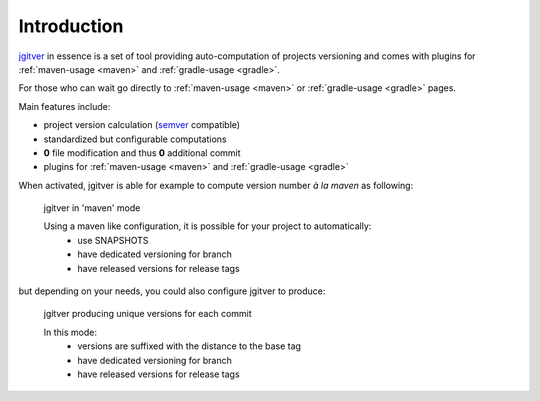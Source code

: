 Introduction
========================

`jgitver`_ in essence is a set of tool providing auto-computation of projects versioning and comes with plugins for :ref:`maven-usage <maven>` and :ref:`gradle-usage <gradle>`.

For those who can wait go directly to :ref:`maven-usage <maven>` or :ref:`gradle-usage <gradle>` pages.

Main features include:

* project version calculation (`semver`_ compatible)
* standardized but configurable computations
* **0** file modification and thus **0** additional commit
* plugins for :ref:`maven-usage <maven>` and :ref:`gradle-usage <gradle>`

When activated, jgitver is able for example to compute version number *à la maven* as following:

.. figure:: images/jgitver-maven-plugin-maven-mode.png

    jgitver in 'maven' mode

    Using a maven like configuration, it is possible for your project to automatically:
        * use SNAPSHOTS
        * have dedicated versioning for branch
        * have released versions for release tags

but depending on your needs, you could also configure jgitver to produce:

.. figure:: images/jgitver-maven-plugin-standard-inc.png

    jgitver producing unique versions for each commit

    In this mode:
        * versions are suffixed with the distance to the base tag
        * have dedicated versioning for branch
        * have released versions for release tags

.. _semver: http://semver.org/
.. _jgitver: https://github.com/jgitver/jgitver